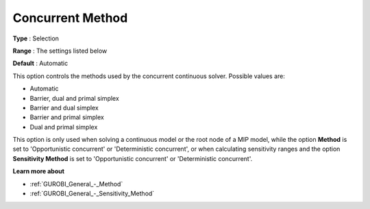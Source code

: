 .. _GUROBI_General_-_Concurrent_Method:


Concurrent Method
=================



**Type** :	Selection	

**Range** :	The settings listed below	

**Default** :	Automatic	



This option controls the methods used by the concurrent continuous solver. Possible values are:



*	Automatic
*	Barrier, dual and primal simplex
*	Barrier and dual simplex
*	Barrier and primal simplex
*	Dual and primal simplex




This option is only used when solving a continuous model or the root node of a MIP model, while the option **Method**  is set to 'Opportunistic concurrent' or 'Deterministic concurrent', or when calculating sensitivity ranges and the option **Sensitivity Method**  is set to 'Opportunistic concurrent' or 'Deterministic concurrent'.





**Learn more about** 

*	:ref:`GUROBI_General_-_Method` 
*	:ref:`GUROBI_General_-_Sensitivity_Method` 
